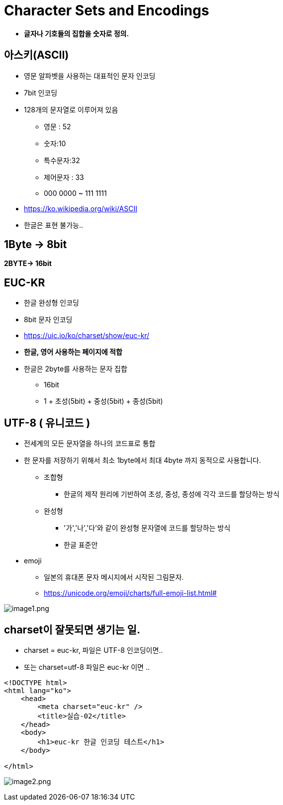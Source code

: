 = Character Sets and Encodings

* *글자나 기호들의 집합을 숫자로 정의.*

== 아스키(ASCII)

* 영문 알파벳을 사용하는 대표적인 문자 인코딩
* 7bit 인코딩
* 128개의 문자열로 이루어져 있음
** 영문 : 52
** 숫자:10
** 특수문자:32
** 제어문자 : 33
** 000 0000 ~ 111 1111
* https://ko.wikipedia.org/wiki/ASCII
* 한글은 표현 불가능..

== 1Byte -&gt; 8bit

*2BYTE-&gt; 16bit*

== EUC-KR

* 한글 완성형 인코딩
* 8bit 문자 인코딩
* https://uic.io/ko/charset/show/euc-kr/
* *한글, 영어 사용하는 페이지에 적합*
* 한글은 2byte를 사용하는 문자 집합
** 16bit
** 1 + 초성(5bit) + 중성(5bit) + 종성(5bit)

== UTF-8 ( 유니코드 )

* 전세계의 모든 문자열을 하나의 코드표로 통합
* 한 문자를 저장하기 위해서 최소 1byte에서 최대 4byte 까지 동적으로 사용합니다.
** 조합형
*** 한글의 제작 원리에 기반하여 초성, 중성, 종성에 각각 코드를 할당하는 방식
** 완성형
*** '가','나','다'와 같이 완성형 문자열에 코드를 할당하는 방식
*** 한글 표준안
* emoji
** 일본의 휴대폰 문자 메시지에서 시작된 그림문자.
** https://unicode.org/emoji/charts/full-emoji-list.html#

image:./images/image1.png[image1.png]

== charset이 잘못되면 생기는 일.

* charset = euc-kr, 파일은 UTF-8 인코딩이면..
* 또는 charset=utf-8 파일은 euc-kr 이면 ..

[source,html]
----
<!DOCTYPE html>
<html lang="ko">
    <head>
        <meta charset="euc-kr" />
        <title>실습-02</title>
    </head>
    <body>
        <h1>euc-kr 한글 인코딩 테스트</h1>
    </body>

</html>
----

image:./images/image2.png[image2.png]